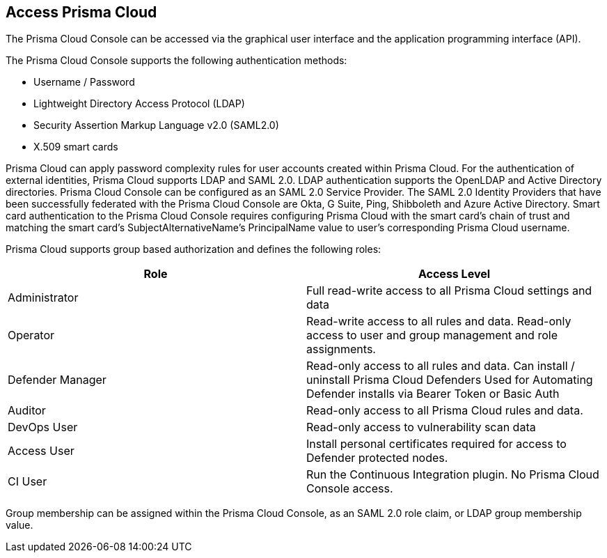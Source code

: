== Access Prisma Cloud

The Prisma Cloud Console can be accessed via the graphical user interface
and the application programming interface (API).

The Prisma Cloud Console supports the following authentication methods:

- Username / Password
- Lightweight Directory Access Protocol (LDAP)
- Security Assertion Markup Language v2.0 (SAML2.0)
- X.509 smart cards

Prisma Cloud can apply password complexity rules for user accounts created
within Prisma Cloud. For the authentication of external identities,
Prisma Cloud supports LDAP and SAML 2.0. LDAP authentication supports the
OpenLDAP and Active Directory directories. Prisma Cloud Console can be
configured as an SAML 2.0 Service Provider. The SAML 2.0 Identity
Providers that have been successfully federated with the Prisma Cloud
Console are Okta, G Suite, Ping, Shibboleth and Azure Active Directory.
Smart card authentication to the Prisma Cloud Console requires configuring
Prisma Cloud with the smart card's chain of trust and matching the smart
card's SubjectAlternativeName's PrincipalName value to user's
corresponding Prisma Cloud username.

Prisma Cloud supports group based authorization and defines the following
roles:

[cols="1,1", options="header"]
|===

|Role
|Access Level

|Administrator
|Full read-write access to all Prisma Cloud settings and data

|Operator
|Read-write access to all rules and data.
Read-only access to user and group management and role assignments.

|Defender Manager
|Read-only access to all rules and data.
Can install / uninstall Prisma Cloud Defenders
Used for Automating Defender installs via Bearer Token or Basic Auth

|Auditor
|Read-only access to all Prisma Cloud rules and data.

|DevOps User
|Read-only access to vulnerability scan data

|Access User
|Install personal certificates required for access to Defender protected nodes.

|CI User
|Run the Continuous Integration plugin.
No Prisma Cloud Console access.

|===

Group membership can be assigned within the Prisma Cloud Console, as an
SAML 2.0 role claim, or LDAP group membership value.
